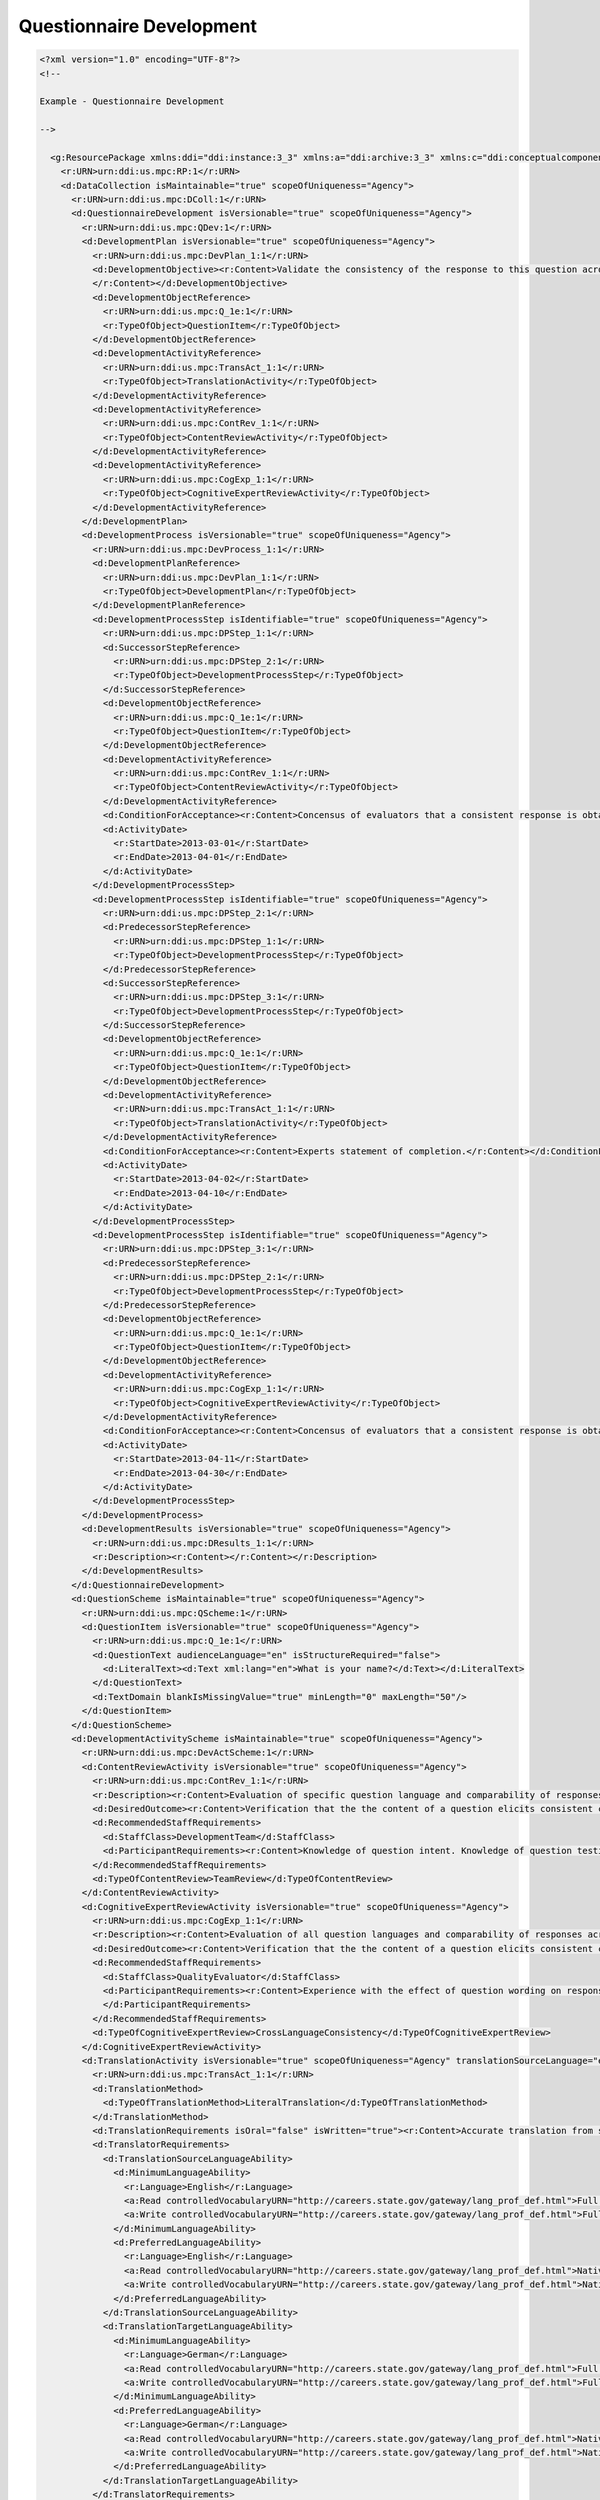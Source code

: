 Questionnaire Development
==========================
    
.. code-block:: XML
    
  <?xml version="1.0" encoding="UTF-8"?>
  <!--
    
  Example - Questionnaire Development
    
  -->
    
    <g:ResourcePackage xmlns:ddi="ddi:instance:3_3" xmlns:a="ddi:archive:3_3" xmlns:c="ddi:conceptualcomponent:3_3" xmlns:cm="ddi:comparative:3_3" xmlns:d="ddi:datacollection:3_3" xmlns:g="ddi:group:3_3" xmlns:l="ddi:logicalproduct:3_3" xmlns:p="ddi:physicaldataproduct:3_3" xmlns:pi="ddi:physicalinstance:3_3" xmlns:pr="ddi:ddiprofile:3_3" xmlns:r="ddi:reusable:3_3" xmlns:s="ddi:studyunit:3_3" xmlns:dc="http://purl.org/dc/elements/1.1/" xmlns:dcterms="http://purl.org/dc/terms/" xmlns:xhtml="http://www.w3.org/1999/xhtml" xmlns:xsi="http://www.w3.org/2001/XMLSchema-instance" xsi:schemaLocation="ddi:instance:3_3 ../../XMLSchema/instance.xsd">
      <r:URN>urn:ddi:us.mpc:RP:1</r:URN>
      <d:DataCollection isMaintainable="true" scopeOfUniqueness="Agency">
        <r:URN>urn:ddi:us.mpc:DColl:1</r:URN>
        <d:QuestionnaireDevelopment isVersionable="true" scopeOfUniqueness="Agency">
          <r:URN>urn:ddi:us.mpc:QDev:1</r:URN>
          <d:DevelopmentPlan isVersionable="true" scopeOfUniqueness="Agency">
            <r:URN>urn:ddi:us.mpc:DevPlan_1:1</r:URN>
            <d:DevelopmentObjective><r:Content>Validate the consistency of the response to this question across translations.   
            </r:Content></d:DevelopmentObjective>
            <d:DevelopmentObjectReference>
              <r:URN>urn:ddi:us.mpc:Q_1e:1</r:URN>
              <r:TypeOfObject>QuestionItem</r:TypeOfObject>
            </d:DevelopmentObjectReference>
            <d:DevelopmentActivityReference>
              <r:URN>urn:ddi:us.mpc:TransAct_1:1</r:URN>
              <r:TypeOfObject>TranslationActivity</r:TypeOfObject>
            </d:DevelopmentActivityReference>
            <d:DevelopmentActivityReference>
              <r:URN>urn:ddi:us.mpc:ContRev_1:1</r:URN>
              <r:TypeOfObject>ContentReviewActivity</r:TypeOfObject>
            </d:DevelopmentActivityReference>
            <d:DevelopmentActivityReference>
              <r:URN>urn:ddi:us.mpc:CogExp_1:1</r:URN>
              <r:TypeOfObject>CognitiveExpertReviewActivity</r:TypeOfObject>
            </d:DevelopmentActivityReference>
          </d:DevelopmentPlan>
          <d:DevelopmentProcess isVersionable="true" scopeOfUniqueness="Agency">
            <r:URN>urn:ddi:us.mpc:DevProcess_1:1</r:URN>
            <d:DevelopmentPlanReference>
              <r:URN>urn:ddi:us.mpc:DevPlan_1:1</r:URN>
              <r:TypeOfObject>DevelopmentPlan</r:TypeOfObject>
            </d:DevelopmentPlanReference>
            <d:DevelopmentProcessStep isIdentifiable="true" scopeOfUniqueness="Agency">
              <r:URN>urn:ddi:us.mpc:DPStep_1:1</r:URN>
              <d:SuccessorStepReference>
                <r:URN>urn:ddi:us.mpc:DPStep_2:1</r:URN>
                <r:TypeOfObject>DevelopmentProcessStep</r:TypeOfObject>
              </d:SuccessorStepReference>
              <d:DevelopmentObjectReference>
                <r:URN>urn:ddi:us.mpc:Q_1e:1</r:URN>
                <r:TypeOfObject>QuestionItem</r:TypeOfObject>
              </d:DevelopmentObjectReference>
              <d:DevelopmentActivityReference>
                <r:URN>urn:ddi:us.mpc:ContRev_1:1</r:URN>
                <r:TypeOfObject>ContentReviewActivity</r:TypeOfObject>
              </d:DevelopmentActivityReference>
              <d:ConditionForAcceptance><r:Content>Concensus of evaluators that a consistent response is obtained from the question.</r:Content></d:ConditionForAcceptance>
              <d:ActivityDate>
                <r:StartDate>2013-03-01</r:StartDate>
                <r:EndDate>2013-04-01</r:EndDate>
              </d:ActivityDate>
            </d:DevelopmentProcessStep>
            <d:DevelopmentProcessStep isIdentifiable="true" scopeOfUniqueness="Agency">
              <r:URN>urn:ddi:us.mpc:DPStep_2:1</r:URN>
              <d:PredecessorStepReference>
                <r:URN>urn:ddi:us.mpc:DPStep_1:1</r:URN>
                <r:TypeOfObject>DevelopmentProcessStep</r:TypeOfObject>
              </d:PredecessorStepReference>
              <d:SuccessorStepReference>
                <r:URN>urn:ddi:us.mpc:DPStep_3:1</r:URN>
                <r:TypeOfObject>DevelopmentProcessStep</r:TypeOfObject>
              </d:SuccessorStepReference>
              <d:DevelopmentObjectReference>
                <r:URN>urn:ddi:us.mpc:Q_1e:1</r:URN>
                <r:TypeOfObject>QuestionItem</r:TypeOfObject>
              </d:DevelopmentObjectReference>
              <d:DevelopmentActivityReference>
                <r:URN>urn:ddi:us.mpc:TransAct_1:1</r:URN>
                <r:TypeOfObject>TranslationActivity</r:TypeOfObject>
              </d:DevelopmentActivityReference>
              <d:ConditionForAcceptance><r:Content>Experts statement of completion.</r:Content></d:ConditionForAcceptance>
              <d:ActivityDate>
                <r:StartDate>2013-04-02</r:StartDate>
                <r:EndDate>2013-04-10</r:EndDate>
              </d:ActivityDate>
            </d:DevelopmentProcessStep>
            <d:DevelopmentProcessStep isIdentifiable="true" scopeOfUniqueness="Agency">
              <r:URN>urn:ddi:us.mpc:DPStep_3:1</r:URN>
              <d:PredecessorStepReference>
                <r:URN>urn:ddi:us.mpc:DPStep_2:1</r:URN>
                <r:TypeOfObject>DevelopmentProcessStep</r:TypeOfObject>
              </d:PredecessorStepReference>
              <d:DevelopmentObjectReference>
                <r:URN>urn:ddi:us.mpc:Q_1e:1</r:URN>
                <r:TypeOfObject>QuestionItem</r:TypeOfObject>
              </d:DevelopmentObjectReference>
              <d:DevelopmentActivityReference>
                <r:URN>urn:ddi:us.mpc:CogExp_1:1</r:URN>
                <r:TypeOfObject>CognitiveExpertReviewActivity</r:TypeOfObject>
              </d:DevelopmentActivityReference>
              <d:ConditionForAcceptance><r:Content>Concensus of evaluators that a consistent response is obtained from the question for each language.</r:Content></d:ConditionForAcceptance>
              <d:ActivityDate>
                <r:StartDate>2013-04-11</r:StartDate>
                <r:EndDate>2013-04-30</r:EndDate>
              </d:ActivityDate>
            </d:DevelopmentProcessStep>
          </d:DevelopmentProcess>
          <d:DevelopmentResults isVersionable="true" scopeOfUniqueness="Agency">
            <r:URN>urn:ddi:us.mpc:DResults_1:1</r:URN>
            <r:Description><r:Content></r:Content></r:Description>
          </d:DevelopmentResults>
        </d:QuestionnaireDevelopment>
        <d:QuestionScheme isMaintainable="true" scopeOfUniqueness="Agency">
          <r:URN>urn:ddi:us.mpc:QScheme:1</r:URN>
          <d:QuestionItem isVersionable="true" scopeOfUniqueness="Agency">
            <r:URN>urn:ddi:us.mpc:Q_1e:1</r:URN>
            <d:QuestionText audienceLanguage="en" isStructureRequired="false">
              <d:LiteralText><d:Text xml:lang="en">What is your name?</d:Text></d:LiteralText>
            </d:QuestionText>
            <d:TextDomain blankIsMissingValue="true" minLength="0" maxLength="50"/>
          </d:QuestionItem>
        </d:QuestionScheme>
        <d:DevelopmentActivityScheme isMaintainable="true" scopeOfUniqueness="Agency">
          <r:URN>urn:ddi:us.mpc:DevActScheme:1</r:URN>
          <d:ContentReviewActivity isVersionable="true" scopeOfUniqueness="Agency">
            <r:URN>urn:ddi:us.mpc:ContRev_1:1</r:URN>
            <r:Description><r:Content>Evaluation of specific question language and comparability of responses across major cultural groups.</r:Content></r:Description>
            <d:DesiredOutcome><r:Content>Verification that the the content of a question elicits consistent comparable responses.</r:Content></d:DesiredOutcome>
            <d:RecommendedStaffRequirements>
              <d:StaffClass>DevelopmentTeam</d:StaffClass>
              <d:ParticipantRequirements><r:Content>Knowledge of question intent. Knowledge of question testing of various types within major cultural groups.</r:Content></d:ParticipantRequirements>
            </d:RecommendedStaffRequirements>
            <d:TypeOfContentReview>TeamReview</d:TypeOfContentReview>
          </d:ContentReviewActivity>
          <d:CognitiveExpertReviewActivity isVersionable="true" scopeOfUniqueness="Agency">
            <r:URN>urn:ddi:us.mpc:CogExp_1:1</r:URN>
            <r:Description><r:Content>Evaluation of all question languages and comparability of responses across major cultural groups.</r:Content></r:Description>
            <d:DesiredOutcome><r:Content>Verification that the the content of a question elicits consistent comparable responses.</r:Content></d:DesiredOutcome>
            <d:RecommendedStaffRequirements>
              <d:StaffClass>QualityEvaluator</d:StaffClass>
              <d:ParticipantRequirements><r:Content>Experience with the effect of question wording on response for open ended question types. Knowledge of question testing of various types within major cultural groups.</r:Content>
              </d:ParticipantRequirements>
            </d:RecommendedStaffRequirements>
            <d:TypeOfCognitiveExpertReview>CrossLanguageConsistency</d:TypeOfCognitiveExpertReview>
          </d:CognitiveExpertReviewActivity>
          <d:TranslationActivity isVersionable="true" scopeOfUniqueness="Agency" translationSourceLanguage="en" translationTargetLanguage="de">
            <r:URN>urn:ddi:us.mpc:TransAct_1:1</r:URN>
            <d:TranslationMethod>
              <d:TypeOfTranslationMethod>LiteralTranslation</d:TypeOfTranslationMethod>
            </d:TranslationMethod>
            <d:TranslationRequirements isOral="false" isWritten="true"><r:Content>Accurate translation from source to target language validated by content review.</r:Content></d:TranslationRequirements>
            <d:TranslatorRequirements>
              <d:TranslationSourceLanguageAbility>
                <d:MinimumLanguageAbility>
                  <r:Language>English</r:Language>
                  <a:Read controlledVocabularyURN="http://careers.state.gov/gateway/lang_prof_def.html">Full Professonal Proficiency</a:Read>
                  <a:Write controlledVocabularyURN="http://careers.state.gov/gateway/lang_prof_def.html">Full Professonal Proficiency</a:Write>
                </d:MinimumLanguageAbility>
                <d:PreferredLanguageAbility>
                  <r:Language>English</r:Language>
                  <a:Read controlledVocabularyURN="http://careers.state.gov/gateway/lang_prof_def.html">Native or Bilingual Proficiency</a:Read>
                  <a:Write controlledVocabularyURN="http://careers.state.gov/gateway/lang_prof_def.html">Native or Bilingual Proficiency</a:Write>
                </d:PreferredLanguageAbility>
              </d:TranslationSourceLanguageAbility>
              <d:TranslationTargetLanguageAbility>
                <d:MinimumLanguageAbility>
                  <r:Language>German</r:Language>
                  <a:Read controlledVocabularyURN="http://careers.state.gov/gateway/lang_prof_def.html">Full Professonal Proficiency</a:Read>
                  <a:Write controlledVocabularyURN="http://careers.state.gov/gateway/lang_prof_def.html">Full Professonal Proficiency</a:Write>
                </d:MinimumLanguageAbility>
                <d:PreferredLanguageAbility>
                  <r:Language>German</r:Language>
                  <a:Read controlledVocabularyURN="http://careers.state.gov/gateway/lang_prof_def.html">Native or Bilingual Proficiency</a:Read>
                  <a:Write controlledVocabularyURN="http://careers.state.gov/gateway/lang_prof_def.html">Native or Bilingual Proficiency</a:Write>
                </d:PreferredLanguageAbility>
              </d:TranslationTargetLanguageAbility>
            </d:TranslatorRequirements>
          </d:TranslationActivity>
        </d:DevelopmentActivityScheme>
      </d:DataCollection>
    </g:ResourcePackage>
